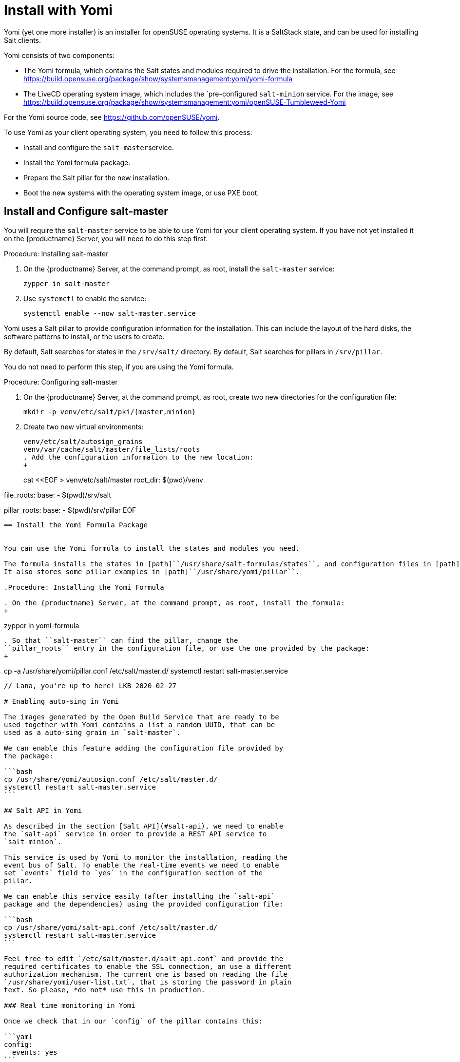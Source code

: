 [[yomi.installer]]
= Install with Yomi

Yomi (yet one more installer) is an installer for openSUSE operating systems.
It is a SaltStack state, and can be used for installing Salt clients.

Yomi consists of two components:

* The Yomi formula, which contains the Salt states and modules required to drive the installation.
For the formula, see https://build.opensuse.org/package/show/systemsmanagement:yomi/yomi-formula
* The LiveCD operating system image, which includes the `pre-configured ``salt-minion`` service.
For the image, see https://build.opensuse.org/package/show/systemsmanagement:yomi/openSUSE-Tumbleweed-Yomi

For the Yomi source code, see https://github.com/openSUSE/yomi.

To use Yomi as your client operating system, you need to follow this process:

* Install and configure the ``salt-master``service.
* Install the Yomi formula package.
* Prepare the Salt pillar for the new installation.
* Boot the new systems with the operating system image, or use PXE boot.



== Install and Configure salt-master

You will require the ``salt-master`` service to be able to use Yomi for your client operating system.
If you have not yet installed it on the {productname} Server, you will need to do this step first.



.Procedure: Installing salt-master

. On the {productname} Server, at the command prompt, as root, install the ``salt-master`` service:
+
----
zypper in salt-master
----
. Use ``systemctl`` to enable the service:
+
----
systemctl enable --now salt-master.service
----

Yomi uses a Salt pillar to provide configuration information for the installation.
This can include the layout of the hard disks, the software
patterns to install, or the users to create.

By default, Salt searches for states in the [path]``/srv/salt/`` directory.
By default, Salt searches for pillars in [path]``/srv/pillar``.

You do not need to perform this step, if you are using the Yomi formula.


.Procedure: Configuring salt-master

. On the {productname} Server, at the command prompt, as root, create two new directories for the configuration file:
+
----
mkdir -p venv/etc/salt/pki/{master,minion}
----
.  Create two new virtual environments:
+
----
venv/etc/salt/autosign_grains
venv/var/cache/salt/master/file_lists/roots
. Add the configuration information to the new location:
+
----
cat <<EOF > venv/etc/salt/master
root_dir: $(pwd)/venv

file_roots:
  base:
    - $(pwd)/srv/salt

pillar_roots:
  base:
    - $(pwd)/srv/pillar
EOF
----



== Install the Yomi Formula Package


You can use the Yomi formula to install the states and modules you need.

The formula installs the states in [path]``/usr/share/salt-formulas/states``, and configuration files in [path]``/usr/share/yomi``.
It also stores some pillar examples in [path]``/usr/share/yomi/pillar``.

.Procedure: Installing the Yomi Formula

. On the {productname} Server, at the command prompt, as root, install the formula:
+
----
zypper in yomi-formula
----
. So that ``salt-master`` can find the pillar, change the
``pillar_roots`` entry in the configuration file, or use the one provided by the package:
+
----
cp -a /usr/share/yomi/pillar.conf /etc/salt/master.d/
systemctl restart salt-master.service
----


// Lana, you're up to here! LKB 2020-02-27

# Enabling auto-sing in Yomi

The images generated by the Open Build Service that are ready to be
used together with Yomi contains a list a random UUID, that can be
used as a auto-sing grain in `salt-master`.

We can enable this feature adding the configuration file provided by
the package:

```bash
cp /usr/share/yomi/autosign.conf /etc/salt/master.d/
systemctl restart salt-master.service
```

## Salt API in Yomi

As described in the section [Salt API](#salt-api), we need to enable
the `salt-api` service in order to provide a REST API service to
`salt-minion`.

This service is used by Yomi to monitor the installation, reading the
event bus of Salt. To enable the real-time events we need to enable
set `events` field to `yes` in the configuration section of the
pillar.

We can enable this service easily (after installing the `salt-api`
package and the dependencies) using the provided configuration file:

```bash
cp /usr/share/yomi/salt-api.conf /etc/salt/master.d/
systemctl restart salt-master.service
```

Feel free to edit `/etc/salt/master.d/salt-api.conf` and provide the
required certificates to enable the SSL connection, an use a different
authorization mechanism. The current one is based on reading the file
`/usr/share/yomi/user-list.txt`, that is storing the password in plain
text. So please, *do not* use this in production.

### Real time monitoring in Yomi

Once we check that in our `config` of the pillar contains this:

```yaml
config:
  events: yes
```

We can launch the `monitor` tool.

```bash
export SALTAPI_URL=http://localhost:8000
export SALTAPI_EAUTH=file
export SALTAPI_USER=salt
export SALTAPI_PASS=linux

monitor -r -y
```

The `monitor` tool store in a local cache the authentication tokens
generated by Salt API. This will accelerate the next connection to the
service, but sometimes can cause authentication errors (for example,
when the cache is in place but the salt-master get reinstalled). The
option `-r` makes sure that this cache is removed before
connection. Check the help option of the tool for more information.


# Booting a new machine

As described in the previous sections, Yomi is a set of Salt states
that are used to drive the installation of a new operating system. To
take full control of the system where the installation will be done,
you will need to boot from an external system that provides an already
configured `salt-minion`, and a set of CLI tools required during the
installation.

We can deploy all the requirements using different mechanisms. One,
for example, is via PXE boot. We can build a server that will deliver
the Linux `kernel` and an `initrd` will all the required
software. Another alternative is to have an already live ISO image
that you use to boot from the USB port.

There is an already available image that contains all the requirements
in
[Factory](https://build.opensuse.org/package/show/openSUSE:Factory/openSUSE-Tumbleweed-Yomi). This
is an image build from openSUSE Tumbleweed repositories that includes
a very minimal set of tools, including the openSUSE version of
`salt-minion`.

To use the last version of the image, together with the last version
of `salt-minion` that includes all the patches that are under review
in the SaltStack project, you can always use the version from the
[devel
project](https://build.opensuse.org/package/show/systemsmanagement:yomi/openSUSE-Tumbleweed-Yomi)

Note that this image is a `_multibuild` one, and generates two
different images. One is a LiveCD ISO image, ready to be booted from
USB or DVD, and the other one is a PXE Boot ready image.

## The ISO image

The ISO image is a LiveCD that can be booted from USB or from DVD, and
the last version can be always be downloaded from:

```bash
wget https://download.opensuse.org/repositories/systemsmanagement:/yomi/images/iso/openSUSE-Tumbleweed-Yomi.x86_64-livecd.iso
```

## PXE Boot

The second image available is a OEM ramdisk that can be booted from
PXE Boot.

To install the image we first need to download the file
`openSUSE-Tumbleweed-Yomi.x86_64-${VERSION}-pxeboot-Build${RELEASE}.${BUILD}.install.tar`
from the Factory, or directly from the development project.

We need to start the `sftpd` service or use `dnsmasq` to behave also
as a tftp server. There is some documentation in the [openSUSE
wiki](https://en.opensuse.org/SDB:PXE_boot_installation), and if you
are using QEMU you can also check the appendix document.

```bash
mkdir -p /srv/tftpboot/pxelinux.cfg
cp /usr/share/syslinux/pxelinux.0 /srv/tftpboot

cd /srv/tftpboot
tar -xvf $IMAGE

cat <<EOF > /srv/tftpboot/pxelinux.cfg/default
default yomi
prompt   1
timeout  30

label yomi
  kernel pxeboot.kernel
  append initrd=pxeboot.initrd.xz rd.kiwi.install.pxe rd.kiwi.install.image=tftp://${SERVER}/openSUSE-Tumbleweed-Yomi.xz rd.kiwi.ramdisk ramdisk_size=1048576
EOF
```

## Finding the master node

The `salt-minion` configuration in the Yomi image will search the
`salt-master` system under the `salt` name. Is expected that the local
DNS service will resolve the `salt` name to the correct IP address.

During boot time of the Yomi image we can change the address where is
expected to find the master node. To do that we can enter under the
GRUB menu the entry `master=my_master_address`. For example
`master=10.0.2.2` will make the minion to search the master in the
address `10.0.2.2`.

An internal systemd service in the image will detect this address and
configure the `salt-minion` accordingly.

Under the current Yomi states, this address will be copied under the
new installed system, together with the key delivered by the
`salt-master` service. This means that once the system is fully
installed with the new operating system, the new `salt-minion` will
find the master directly after the first boot.

## Setting the minion ID

In a similar way, during the boot process we can set the minion ID
that will be assigned to the `salt-minion`. Using the parameter
`minion_id`. For example, `minion_id=worker01` will set the minion ID
for this system as `worker01`.

The rules for the minion ID are a bit more complicated. Salt, by
default, set the minion ID equal to the FQDN or the IP of the node if
no ID is specified. This cannot be a good idea if the IP changes, so
the current rules are:

* The value from `minion_id` boot parameter.
* The FQDN hostname of the system, if is different from localhost.
* The MAC address of the first interface of the system.


# Basic operations

Once `salt-master` is configured and running, the `yomi-formula`
states are available and a new system is booted with a up-to-date
`salt-minion`, we can start to operate with Yomi.

The usual process is simple: describe the pillar information and apply
the `yomi` state to the node or nodes. Is not relevant how the pillar
was designed (maybe using a smart template that cover all the cases or
writing a raw YAML that only covers one single installation).  In this
section we will provide some hints about how get information and can
help in this process.

## Getting hardware information

The provided pillar are only an example of what we can do with
Yomi. Eventually we need to adapt them based on the hardware that we
have.

We can discover the hardware configuration with different
mechanism. One is get the `grains` information directly from the
minion:

```bash
salt node grains.items
```

We can get more detailed information using other Salt modules, like
`partition.list`, `network.interfaces` or `udev.info`.

With Yomi we provided a simple interface to `hwinfo` that provides in
a single report some of the information that is required to make
decisions about the pillar.

```bash
# Synchronize all the modules to the minion
salt node saltutil.sync_all

# Get a short report about some devices
salt node devices.hwinfo

# Get a detailled report about some devices
salt node devices.hwinfo short=no
```

## Configuring the pillar

The package `yomi-formula` provides some pillar examples that can be
used as a reference when you are creating your own profiles.

Salt search the pillar information in the directories listed in the
`pillar_roots` configuration entry, and using the snippet from the
section [Pillar in Yomi](#pillar-in-yomi), we can make those examples
available in our system.

In the case that we want to edit those files, we can copy them in a
different directory and add it to the `pillar_roots` entry.

```bash
mkdir -p /srv/pillar-yomi
cp -a /usr/share/yomi/pillar/* /srv/pillar-yomi

cat <<EOF > /etc/salt/master.d/pillar.conf
pillar_roots:
  base:
    - /srv/pillar-yomi
    - /srv/pillar
EOF
systemctl restart salt-master.service
```

The pillar tree start with the `top.sls` file (there is another
`top.sls` file for the states, do not confuse them).

```yaml
base:
  '*':
    - installer
```

This file is used to map the node with the data that the states will
use later. For this example the file that contain the data is
`installer.sls`, but feel free to choose a different name when you are
creating your own pillar.

This `installer.sls` is used as an entry point for the rest of the
data. Inside the file there is some Jinja templates that can be edited
to define different kinds of installations. This feature is leveraged
by the
[openQA](https://github.com/os-autoinst/os-autoinst-distri-opensuse/tree/master/tests/yomi)
tests, to easily make multiple deployments.

You can edit the `{% set VAR=VAL %}` section to adjust it to your
current profile, or create one from scratch. The files
`_storage.sls.*` are included for different scenarios, and this is the
place where the disk layout is described. Feel free to include it
directly on your pillar, or use a different mechanism to decide the
layout.

## Cleaning the disks

Yomi try to be careful with the current data stored in the disks. By
default will not remove any partition, nor will make an implicit
decision about the device where the installation will run.

If we want to remove the data from the device, we can use the provided
`devices.wipe` execution module.

```bash
# List the partitions
salt node partition.list /dev/sda

# Make sure that the new modules are in the minion
salt node saltutil.sync_all

# Remove all the partitions and the filesystem information
salt node devices.wipe /dev/sda
```

To wipe all the devices defined in the pillar at once, we can apply
the `yomi.storage.wipe` state.

```bash
# Make sure that the new modules are in the minion
salt node saltutil.sync_all

# Remove all the partitions and the filesystem information
salt node state.apply yomi.storage.wipe
```

## Applying the yomi state

Finally, to install the operating system defined by the pillar into
the new node, we need to apply the high-state:

```bash
salt node state.apply yomi
```

If we have a `top.sls` file similar to this example, living in
`/srv/salt` or in any other place where `file_roots` option is
configured:

```yaml
base:
  '*':
    - yomi
```

We can apply directly the high state:

```bash
salt node state.highstate
```

# Pillar reference for Yomi

To install a new node, we need to provide some data to describe the
installation requirements, like the layout of the partitions, file
systems used, or what software to install inside the new
deployment. This data is collected in what is Salt is known as a
[pillar](https://docs.saltstack.com/en/latest/topics/tutorials/pillar.html).

To configure the `salt-master` service to find the pillar, check the
section [Looking for the pillar](#looking-for-the-pillar).

Pillar can be associated with certain nodes in our network, making of
this technique a basic one to map a description of how and what to
install into a node. This mapping is done via the `top.sls` file:

```yaml
base:
  'C7:7E:55:62:83:17':
    - installer
```

In `installer.sls` we will describe in detail the installation
parameters that will be applied to the node which minion-id match with
`C7:7E:55:62:83:17`. Note that in this example we are using the MAC
address of the first interface as a minion-id (check the section
**Enabling Autosign** for an example).

The `installer.sls` pillar consist on several sections, that we can
describe here.

## `config` section

The `config` section contains global configuration options that will
affect the installer.

* `events`: Boolean. Optional. Default: `yes`

  Yomi can fire Salt events before and after the execution of the
  internal states that Yomi use to drive the installation. Using the
  Salt API, WebSockets, or any other mechanism provided by Salt, we
  can listen the event bus and use this information to monitor the
  installer. Yomi provides a basic tool, `monitor`, that shows real
  time information about the installation process.

  To disable the events, set this parameter to `no`.

  Note that this option will add three new states for each single Yomi
  state. One extra state is executed always before the normal state,
  and is used to signalize that a new state will be executed. If the
  state is successfully terminated, a second extra state will send an
  event to signalize that the status of the state is positive. But if
  the state fails, a third state will send the fail signal. All those
  extra states will be showed in the final report of Salt.

* `reboot`: String. Optional. Default: `yes`

  Control the way that the node will reboot. There are three possible
  values:

  * `yes`: Will produce a full reboot cycle. This value can be
    specified as the "yes" string, or the `True` boolean value.

  * `no`: Will no reboot after the installation.

  * `kexec`: Instead of rebooting, reload the new kernel installed in
    the node.

  * `halt`: The machine will halt at the end of the installation.

  * `shutdown`: The machine will shut down at the end of the
    installation.

* `snapper`: Boolean. Optional. Default: `no`

  In Btrfs configurations (and in LVM, but still not implemented) we
  can install the snapper tool, to do automatic snapshots before and
  after updates in the system. One installed, a first snapshot will be
  done and the GRUB entry to boot from snapshots will be added.

* `locale`: String. Optional. Default: `en_US.utf8`

  Sets the system locale, more specifically the LANG= and LC\_MESSAGES
  settings. The argument should be a valid locale identifier, such as
  `de_DE.UTF-8`. This controls the locale.conf configuration file.

* `locale_message`: String. Optional.

  Sets the system locale, more specifically the LANG= and LC\_MESSAGES
  settings. The argument should be a valid locale identifier, such as
  `de_DE.UTF-8`. This controls the locale.conf configuration file.

* `keymap`: String. Optional. Default: `us`

  Sets the system keyboard layout. The argument should be a valid
  keyboard map, such as `de-latin1`. This controls the "KEYMAP" entry
  in the vconsole.conf configuration file.

* `timezone`: String. Optional. Default: `UTC`

  Sets the system time zone. The argument should be a valid time zone
  identifier, such as "Europe/Berlin". This controls the localtime
  symlink.

* `hostname`: String. Optional.

  Sets the system hostname. The argument should be a host name,
  compatible with DNS. This controls the hostname configuration file.

* `machine_id`: String. Optional.

  Sets the system's machine ID. This controls the machine-id file. If
  no one is provided, the one from the current system will be re-used.

* `target`: String. Optional. Default: `multi-user.target`

  Set the default target used for the boot process.

Example:

```yaml
config:
  # Do not send events, useful for debugging
  events: no
  # Do not reboot after installation
  reboot: no
  # Always install snapper if possible
  snapper: yes
  # Set language to English / US
  locale: en_US.UTF-8
  # Japanese keyboard
  keymap: jp
  # Universal Timezone
  timezone: UTC
  # Boot in graphical mode
  target: graphical.target
```

## `partitions` section

Yomi separate partitioning the devices from providing a file system,
creating volumes or building arrays of disks. The advantage of this is
that this, usually, compose better that other approaches, and makes
more easy adding more options that needs to work correctly with the
rest of the system.

* `config`: Dictionary. Optional.

  Subsection that store some configuration options related with the
  partitioner.

  * `label`: String. Optional. Default: `msdos`

    Default label for the partitions of the devices. We use any
    `parted` partition recognized by `mklabel`, like `gpt`, `msdos` or
    `bsd`. For UEFI systems, we need to set it to `gpt`. This value
    will be used for all the devices if is not overwritten.

  * `initial_gap`: Integer. Optional. Default: `0`

    Initial gap (empty space) leaved before the first
    partition. Usually is recommended to be 1MB, so GRUB have room to
    write the code needed after the MBR, and the sectors are aligned
    for multiple SSD and hard disk devices. Also is relevant for the
    sector alignment in devices. The valid units are the same for
    `parted`. This value will be used for all the devices if is not
    overwritten.

* `devices`: Dictionary.

  List of devices that will be partitioned. We can indicate already
  present devices, like `/dev/sda` or `/dev/hda`, but we can also
  indicate devices that will be present after the RAID configuration,
  like `/dev/md0` or `/dev/md/myraid`. We can use any valid device
  name in Linux such as all the `/dev/disk/by-id/...`,
  `/dev/disk/by-label/...`, `/dev/disk/by-uuid/...` and others.

  For each device we have:

  * `label`: String. Optional. Default: `msdos`

    Partition label for the device. The meaning and the possible
    values are identical for `label` in the `config` section.

  * `initial_gap`: Integer. Optional. Default: `0`

    Initial gap (empty space) leave before the first partition for
    this device.

  * `partitions`: Array. Optional.

    Partitions inside a device are described with an array. Each
    element of the array is a dictionary that describe a single
    partition.

    * `number`: Integer. Optional. Default: `loop.index`

      Expected partition number. Eventually this parameter will be
      really optional, when the partitioner can deduce it from other
      parameters. Today is better to be explicit in the partition
      number, as this will guarantee that the partition is found in
      the hard disk if present. If is not set, number will be the
      current index position in the array.

    * `id`: String. Optional.

      Full name of the partition. For example, valid ids can be
      `/dev/sda1`, `/dev/md0p1`, etc. Is optional, as the name can be
      deduced from `number`.

    * `size`: Float or String.

      Size of the partition expressed in `parted` units. All the units
      needs to match for partitions on the same device. For example,
      if `initial_gap` or the first partition is expressed in MB, all
      the sized needs to be expressed in MB too.

      The last partition can use the string `rest` to indicate that
      this partition will use all the free space available. If after
      this another partition is defined, Yomi will show a validation
      error.

    * `type`: String.

      A string that indicate for what this partition will be
      used. Yomi recognize several types:

      * `swap`: This partition will be used for SWAP.
      * `linux`: Partition used to root, home or any data.
      * `boot`: Small partition used for GRUB when in BIOS and `gpt`.
      * `efi`: EFI partition used by GRUB when UEFI.
      * `lvm`: Partition used to build an LVM physical volume.
      * `raid`: Partition that will be a component of an array.

Example:

```yaml
partitions:
  config:
    label: gpt
    initial_gap: 1MB
  devices:
    /dev/sda:
      partitions:
        - number: 1
          size: 256MB
          type: efi
        - number: 2
          size: 1024MB
          type: swap
        - number: 3
          size: rest
          type: linux
```

## `lvm` section

To build an LVM we usually create some partitions (in the `partitions`
section) with the `lvm` type set, and in the `lvm` section we describe
the details. This section is a dictionary, were each key is the name
of the LVM volume, and inside it we can find:

* `devices`: Array.

  List of components (partitions or full devices) that will constitute
  the physical volumes and the virtual group of the LVM. If the
  element of the array is a string, this will be the name of a device
  (or partition) that belongs to the physical group. If the element is
  a dictionary it will contains:

  * `name`: String.

    Name of the device or partition.

  The rest of the elements of the dictionary will be passed to the
  `pvcreate` command.

  Note that the name of the virtual group will be the key where this
  definition is under.

* `volumes`: Array.

  Each element of the array will define:

  * `name`: String.

    Name of the logical volume under the volume group.

  The rest of the elements of the dictionary will be passed to the
  `lvcreate` command. For example, `size` and `extents` are used to
  indicate the size of the volume, and they can include a suffix to
  indicate the units. Those units will be the same used for
  `lvcreate`.

The rest of the elements of this section will be passed to the
`vgcreate` command.

Example:

```yaml
lvm:
  system:
    devices:
      - /dev/sda1
      - /dev/sdb1
      - name: /dev/sdc1
        dataalignmentoffset: 7s
    clustered: 'n'
    volumes:
      - name: swap
        size: 1024M
      - name: root
        size: 16384M
      - name: home
        extents: 100%FREE
```

## `raid` section

In the same way that LVM, to create RAID arrays we can setup first
partitions (with the type `raid`) and configure the details in this
section. Also, similar to the LVM section, the keys a correspond to
the name of the device where the RAID will be created. Valid values
are like `/dev/md0` or `/dev/md/system`.

* `level`: String.

   RAID level. Valid values can be `linear`, `raid0`, `0`, `stripe`,
   `raid1`, `1`, `mirror`, `raid4`, `4`, `raid5`, `5`, `raid6`, `6`,
   `raid10`, `10`, `multipath`, `mp`, `faulty`, `container`.

* `devices`: Array.

  List of devices or partitions that build the array.

* `metadata`: String. Optional. Default: `default`

  Metadata version for the superblock. Valid values are `0`, `0.9`,
  `1`, `1.0`, `1.1`, `1.2`, `default`, `ddm`, `imsm`.

The user can specify more parameters that will be passed directly to
`mdadm`, like `spare-devices` to indicate the number of extra devices
in the initial array, or `chunk` to speficy the chunk size.

Example:

```yaml
raid:
  /dev/md0:
    level: 1
    devices:
      - /dev/sda1
      - /dev/sdb1
      - /dev/sdc1
    spare-devices: 1
    metadata: 1.0
```

## `filesystems` section

The partitions, devices or arrays created in previous sections usually
requires a file system. This section will simply list the device name
and the file system (and properties) that will be applied to it.

* `filesystem`. String.

  File system to apply in the device. Valid values are `swap`,
  `linux-swap`, `bfs`, `btrfs`, `cramfs`, `ext2`, `ext3`, `ext4`,
  `minix`, `msdos`, `vfat`. Technically Salt will search for a command
  that match `mkfs.<filesystem>`, so the valid options can be more
  extensive that the one listed here.

* `mountpoint`. String.

  Mount point where the device will be registered in `fstab`.

* `fat`. Integer. Optional.

  If the file system is `vfat` we can force the FAT size, like 12, 16
  or 32.

* `subvolumes`. Dictionary.

  For `btrfs` file systems we can specify more details.

  * `prefix`. String. Optional.

    `btrfs` sub-volume name where the rest of the sub-volumes will be
    under. For example, if we set `prefix` as `@` and we create a
    sub-volume named `var`, Yomi will create it as `@/var`.

  * `subvolume`. Dictionary.

    * `path`. String.

      Path name for the sub-volume.

	* `copy_on_write`. Boolean. Optional. Default: `yes`

      Value for the copy-on-write option in `btrfs`.

Example:

```yaml
filesystems:
  /dev/sda1:
    filesystem: vfat
    mountpoint: /boot/efi
    fat: 32
  /dev/sda2:
    filesystem: swap
  /dev/sda3:
    filesystem: btrfs
    mountpoint: /
    subvolumes:
      prefix: '@'
      subvolume:
        - path: home
        - path: opt
        - path: root
        - path: srv
        - path: tmp
        - path: usr/local
        - path: var
          copy_on_write: no
        - path: boot/grub2/i386-pc
        - path: boot/grub2/x86_64-efi
```

## `bootloader` section

* `device`: String.

  Device name where GRUB2 will be installed. Yomi will take care of
  detecting if is a BIOS or an UEFI setup, and also if Secure-Boot in
  activated, to install and configure the bootloader (or the shim
  loader)

* `timeout`: Integer. Optional. Default: `8`

  Value for the `GRUB_TIMEOUT` parameter.

* `kernel`: String. Optional. Default: `splash=silent quiet`

  Line assigned to the `GRUB_CMDLINE_LINUX_DEFAULT` parameter.

* `terminal`: String. Optional. Default: `gfxterm`

  Value for the `GRUB_TERMINAL` parameter.

  If the value is set to `serial`, we need to add content to the
  `serial_command` parameter.

  If the value is set to `console`, we can pass the console parameters
  to the `kernel` parameter. For example, `kernel: splash=silent quiet
  console=tty0 console=ttyS0,115200`

* `serial_command`: String. Optional

  Value for the `GRUB_SERIAL_COMMAND` parameter. If there is a value,
  `GRUB_TERMINAL` is expected to be `serial`.

* `gfxmode`: String. Optional. Default: `auto`

  Value for the `GRUB_GFXMODE` parameter.

* `theme`: Boolean. Optional. Default: `no`

  If `yes` the `grub2-branding` package will be installed and
  configured.

* `disable_os_prober`: Boolean. Optional. Default: `False`

  Value for the `GRUB_DISABLE_OS_PROBER` parameter.

Example:

```yaml
bootloader:
  device: /dev/sda
```

## `software` section

We can indicate the repositories that will be registered in the new
installation, and the packages and patterns that will be installed.

* `config`. Dictionary. Optional

  Local configuration for the software section.

  * `minimal`: Boolean. Optional. Default: `no`

    Configure zypper to make a minimal installation, excluding
    recommended, documentation and multi-version packages.

* `repositories`. Dictionary. Optional

  Each key of the dictionary will be the name under where this
  repository is registered, and the key is the URL associated with it.

* `packages`. Array. Optional

  List of packages or patters to be installed.

* `image`. Dictionary. Optional

  We can bootstrap the root file system based on a partition image
  generate by KIWI (or any other mechanism), that will be copied into
  the partition that have the root mount point assigned. This can be
  used to speed the installation process.

  Those images needs to contain only the file system and the data. If
  the image contains a boot loader or partition information, the image
  will fail during the resize operation. To validate if the image is
  suitable, a simple `file image.raw` will do.

  * `url`: String.

    URL of the image. As internally we are using curl to fetch the
    image, we can support multiple protocols like `http://`,
    `https://` or `tftp://` among others. The image can be compressed,
    and in that case one of those extensions must to be used to
    indicate the format: [`gz`, `bz2`, `xz`]

  * `md5`|`sha1`|`sha224`|`sha256`|`sha384`|`sha512`: String. Optional

    Checksum type and value used to validate the image. If this field
    is present but empty (only the checksum type, but with no value
    attached), the state will try to fetch the checksum fail from the
    same URL given in the previous field. If the path contains an
    extension for a compression format, this will be replaced with the
    checksum type as a new extension.

	For example, if the URL is `http://example.com/image.xz`, the
    checksum type is `md5`, and no value is provided, the checksum
    will be expected at `http://example.com/image.md5`.

	But if the URL is something like `http://example.com/image.ext4`,
    the checksum will be expected in the URL
    `http://example.com/image.ext4.md5`.

  If the checksum type is provided, the value for the last image will
  be stored in the Salt cache, and will be used to decide if the image
  in the URL is different from the one already copied in the
  partition. If this is the case, no image will be
  downloaded. Otherwise a new image will be copied, and the old one
  will be overwritten in the same partition.

Example:

```yaml
software:
  repositories:
    repo-oss: "http://download.opensuse.org/tumbleweed/repo/oss"
  packages:
    - patterns-base-base
    - kernel-default
```

## `suseconnect` section

Very related with the previous section (`software`), we can register
an SLE product and modules using the `SUSEConnect` command.

In order to `SUSEConnect` to succeed, a product needs to be present
already in the system. This imply that the register must happen after
(at least a partial) installation has been done.

As `SUSEConnect` will register new repositories, this also imply that
not all the packages that can be enumerated in the `software` section
can be installed.

To resolve both conflicts, Yomi will first install the packages listed
in the `sofwtare` section, and after the registration, the packages
listed in this `suseconnect` section.

* `config`. Dictionary.

  Local configuration for the section. It is not optional as there is
  at least one parameter that is required for any registration.

  * `regcode`. String.

  Subscription registration code for the product to be registered.

  * `email`. String. Optional.

  Email address for product registration.

  * `url`. String. Optional.

  URL of registration server (e.g. https://scc.suse.com)

  * `version`. String. Optional.

  Version part of the product name. If the product name do not have a
  version, this default value will be used.

  * `arch`. String. Optional.

  Architecture part of the product name. If the product name do not
  have an architecture, this default value will be used.

* `products`. Array. Optional.

  Product names to register. The expected format is
  <name>/<version>/<architecture>. If only <name> is used, the values
  for <version> and <architecture> will be taken from the `config`
  section.

  If the product / module have a different registration code than the
  one declared in the `config` sub-section, we can declare a new one
  via a dictionary.

  * `name`. String. Optional.

    Product names to register. The expected format is
    <name>/<version>/<architecture>. If only <name> is used, the
    values for <version> and <architecture> will be taken from the
    `config` section.

  * `regcode`. String. Optional.

    Subscription registration code for the product to be registered.

* `packages`. Array. Optional

  List of packages or patters to be installed from the different
  modules.

Example:

```yaml
suseconnect:
  config:
    regcode: SECRET-CODE
  products:
    - sle-module-basesystem/15.2/x86_64
    - sle-module-server-applications/15.2/x86_64
    - name: sle-module-live-patching/15.2/x86_64
      regcode: SECRET-CODE
```

## `salt-minion` section

Install and configure the salt-minion service.

* `config`. Boolean. Optional. Default: `no`

  If `yes`, the configuration and cetificates of the new minion will
  be the same that the current minion that is activated. This will
  copy the minion configuration, certificates and grains.

  This option will be replaced in the future with more detailed ones.

Example:

```yaml
salt-minion:
  config: yes
```

## `services` section

We can list the services that will be enabled or disabled during boot
time.

* `enabled`. Array. Optional

  List of services that will be enabled and started during the boot.

* `disabled`. Array. Optional

  List of services that will be exclicitly disabled during the boot.

Example:

```yaml
services:
  enabled:
    - salt-minion
```

## `users` section

In this section we can list a simple list of users and passwords that
we expect to find once the system is booted.

* `username`. String.

  Login or username for the user.

* `password`. String. Optional.

  Shadow password hash for the user.

* `certificates`. Array. Optional.

  Certificates that will be added to .ssh/authorized_keys. Use only
  the encoded key (remove the "ssh-rsa" prefix and the "user@host"
  suffix).

Example:

```yaml
users:
  - username: root
    password: "$1$wYJUgpM5$RXMMeASDc035eX.NbYWFl0"
  - username: aplanas
    certificates:
      - "AAAAB3NzaC1yc2EAAAADAQABAAABAQDdP6oez825gnOLVZu70KqJXpqL4fGf\
        aFNk87GSk3xLRjixGtr013+hcN03ZRKU0/2S7J0T/dICc2dhG9xAqa/A31Qac\
        hQeg2RhPxM2SL+wgzx0geDmf6XDhhe8reos5jgzw6Pq59gyWfurlZaMEZAoOY\
        kfNb5OG4vQQN8Z7hldx+DBANPbylApurVz6h5vvRrkPfuRVN5ZxOkI+LeWhpo\
        vX5XK3eTjetAwWEro6AAXpGoQQQDjSOoYHCUmXzcZkmIWEubCZvAI4RZ+XCZs\
        +wTeO2RIRsunqP8J+XW4cZ28RZBc9K4I1BV8C6wBxN328LRQcilzw+Me+Lfre\
        eDPglqx"
```